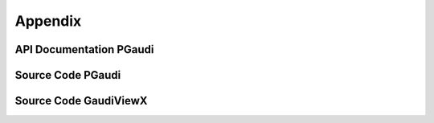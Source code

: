========
Appendix
========

API Documentation PGaudi
========================

Source Code PGaudi
==================

Source Code GaudiViewX
======================